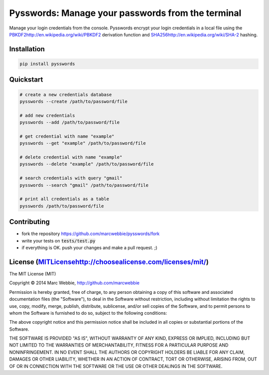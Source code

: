 #########
Pysswords: Manage your passwords from the terminal
#########

.. image:: https://travis-ci.org/marcwebbie/pysswords.svg
    :target: https://travis-ci.org/marcwebbie/pysswords
.. image:: https://coveralls.io/repos/marcwebbie/pysswords/badge.png
  :target: https://coveralls.io/r/marcwebbie/pysswords

Manage your login credentials from the console. Pysswords encrypt your login credentials in a local file using the `<PBKDF2 http://en.wikipedia.org/wiki/PBKDF2>`_  derivation function and `<SHA256 http://en.wikipedia.org/wiki/SHA-2>`_ hashing.


**********
Installation
**********

.. code-block:: bash

    pip install pysswords


************
Quickstart
************

.. code-block:: bash

    # create a new credentials database
    pysswords --create /path/to/password/file

    # add new credentials
    pysswords --add /path/to/password/file

    # get credential with name "example"
    pysswords --get "example" /path/to/password/file

    # delete credential with name "example"
    pysswords --delete "example" /path/to/password/file

    # search credentials with query "gmail"
    pysswords --search "gmail" /path/to/password/file

    # print all credentials as a table
    pysswords /path/to/password/file


************
Contributing
************

+ fork the repository `<https://github.com/marcwebbie/pysswords/fork>`_
+ write your tests on :code:`tests/test.py`
+ if everything is OK. push your changes and make a pull request. ;)


*************
License (`<MIT License http://choosealicense.com/licenses/mit/>`_)
*************


The MIT License (MIT)

Copyright © 2014 Marc Webbie, http://github.com/marcwebbie

Permission is hereby granted, free of charge, to any person obtaining a copy
of this software and associated documentation files (the "Software"), to deal
in the Software without restriction, including without limitation the rights
to use, copy, modify, merge, publish, distribute, sublicense, and/or sell
copies of the Software, and to permit persons to whom the Software is
furnished to do so, subject to the following conditions:

The above copyright notice and this permission notice shall be included in all
copies or substantial portions of the Software.

THE SOFTWARE IS PROVIDED "AS IS", WITHOUT WARRANTY OF ANY KIND, EXPRESS OR
IMPLIED, INCLUDING BUT NOT LIMITED TO THE WARRANTIES OF MERCHANTABILITY,
FITNESS FOR A PARTICULAR PURPOSE AND NONINFRINGEMENT. IN NO EVENT SHALL THE
AUTHORS OR COPYRIGHT HOLDERS BE LIABLE FOR ANY CLAIM, DAMAGES OR OTHER
LIABILITY, WHETHER IN AN ACTION OF CONTRACT, TORT OR OTHERWISE, ARISING FROM,
OUT OF OR IN CONNECTION WITH THE SOFTWARE OR THE USE OR OTHER DEALINGS IN THE
SOFTWARE.
